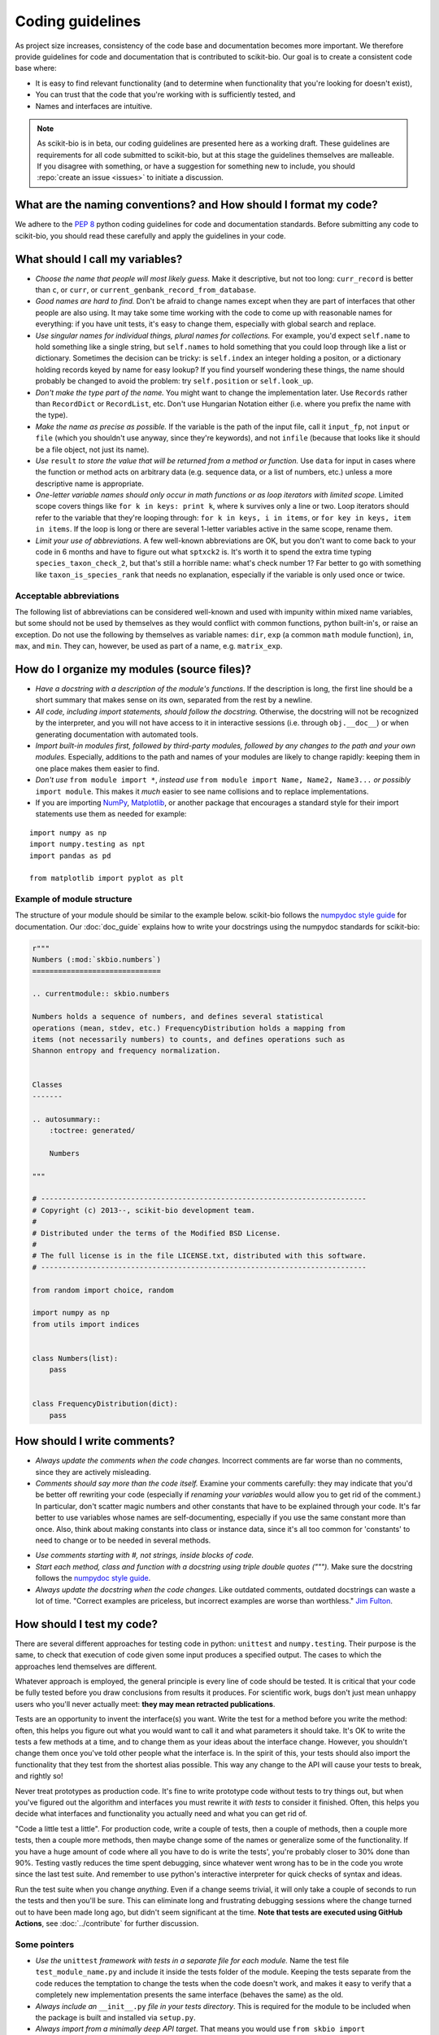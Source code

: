 Coding guidelines
=================

As project size increases, consistency of the code base and documentation becomes more important. We therefore provide guidelines for code and documentation that is contributed to scikit-bio. Our goal is to create a consistent code base where:

* It is easy to find relevant functionality (and to determine when functionality that you're looking for doesn't exist),
* You can trust that the code that you're working with is sufficiently tested, and
* Names and interfaces are intuitive.

.. note:: As scikit-bio is in beta, our coding guidelines are presented here as a working draft. These guidelines are requirements for all code submitted to scikit-bio, but at this stage the guidelines themselves are malleable. If you disagree with something, or have a suggestion for something new to include, you should :repo:`create an issue <issues>` to initiate a discussion.


What are the naming conventions? and How should I format my code?
-----------------------------------------------------------------

We adhere to the `PEP 8 <https://peps.python.org/pep-0008/>`_ python coding guidelines for code and documentation standards. Before submitting any code to scikit-bio, you should read these carefully and apply the guidelines in your code.


What should I call my variables?
--------------------------------

- *Choose the name that people will most likely guess.* Make it descriptive, but not too long: ``curr_record`` is better than ``c``, or ``curr``, or ``current_genbank_record_from_database``.

- *Good names are hard to find.* Don't be afraid to change names except when they are part of interfaces that other people are also using. It may take some time working with the code to come up with reasonable names for everything: if you have unit tests, it's easy to change them, especially with global search and replace.

- *Use singular names for individual things, plural names for collections.* For example, you'd expect ``self.name`` to hold something like a single string, but ``self.names`` to hold something that you could loop through like a list or dictionary. Sometimes the decision can be tricky: is ``self.index`` an integer holding a positon, or a dictionary holding records keyed by name for easy lookup? If you find yourself wondering these things, the name should probably be changed to avoid the problem: try ``self.position`` or ``self.look_up``.

- *Don't make the type part of the name.* You might want to change the implementation later. Use ``Records`` rather than ``RecordDict`` or ``RecordList``, etc. Don't use Hungarian Notation either (i.e. where you prefix the name with the type).

- *Make the name as precise as possible.* If the variable is the path of the input file, call it ``input_fp``, not ``input`` or ``file`` (which you shouldn't use anyway, since they're keywords), and not ``infile`` (because that looks like it should be a file object, not just its name).

- *Use* ``result`` *to store the value that will be returned from a method or function.* Use ``data`` for input in cases where the function or method acts on arbitrary data (e.g. sequence data, or a list of numbers, etc.) unless a more descriptive name is appropriate.

- *One-letter variable names should only occur in math functions or as loop iterators with limited scope.* Limited scope covers things like ``for k in keys: print k``, where ``k`` survives only a line or two. Loop iterators should refer to the variable that they're looping through: ``for k in keys, i in items``, or ``for key in keys, item in items``. If the loop is long or there are several 1-letter variables active in the same scope, rename them.

- *Limit your use of abbreviations.* A few well-known abbreviations are OK, but you don't want to come back to your code in 6 months and have to figure out what ``sptxck2`` is. It's worth it to spend the extra time typing ``species_taxon_check_2``, but that's still a horrible name: what's check number 1? Far better to go with something like ``taxon_is_species_rank`` that needs no explanation, especially if the variable is only used once or twice.

Acceptable abbreviations
^^^^^^^^^^^^^^^^^^^^^^^^

The following list of abbreviations can be considered well-known and used with impunity within mixed name variables, but some should not be used by themselves as they would conflict with common functions, python built-in's, or raise an exception. Do not use the following by themselves as variable names: ``dir``,  ``exp`` (a common ``math`` module function), ``in``, ``max``, and ``min``. They can, however, be used as part of a name, e.g. ``matrix_exp``.

.. dropdown::
   :open:

   +--------------------+--------------+
   |        Full        |  Abbreviated |
   +====================+==============+
   |          alignment |          aln |
   +--------------------+--------------+
   |           archaeal |         arch |
   +--------------------+--------------+
   |          auxiliary |          aux |
   +--------------------+--------------+
   |          bacterial |         bact |
   +--------------------+--------------+
   |           citation |         cite |
   +--------------------+--------------+
   |            current |         curr |
   +--------------------+--------------+
   |           database |           db |
   +--------------------+--------------+
   |         dictionary |         dict |
   +--------------------+--------------+
   |          directory |          dir |
   +--------------------+--------------+
   |    distance matrix |           dm |
   +--------------------+--------------+
   |        end of file |          eof |
   +--------------------+--------------+
   |         eukaryotic |          euk |
   +--------------------+--------------+
   |          filepath  |           fp |
   +--------------------+--------------+
   |          frequency |         freq |
   +--------------------+--------------+
   |           expected |          exp |
   +--------------------+--------------+
   |              index |          idx |
   +--------------------+--------------+
   |              input |           in |
   +--------------------+--------------+
   |            maximum |          max |
   +--------------------+--------------+
   |            minimum |          min |
   +--------------------+--------------+
   |      mitochondrial |           mt |
   +--------------------+--------------+
   |             number |          num |
   +--------------------+--------------+
   |        observation |          obs |
   +--------------------+--------------+
   |           observed |          obs |
   +--------------------+--------------+
   |           original |         orig |
   +--------------------+--------------+
   |             output |          out |
   +--------------------+--------------+
   |          parameter |        param |
   +--------------------+--------------+
   |          phylogeny |        phylo |
   +--------------------+--------------+
   |           previous |         prev |
   +--------------------+--------------+
   |        probability |         prob |
   +--------------------+--------------+
   |            protein |         prot |
   +--------------------+--------------+
   |             record |          rec |
   +--------------------+--------------+
   |          reference |          ref |
   +--------------------+--------------+
   |           sequence |          seq |
   +--------------------+--------------+
   | standard deviation |        stdev |
   +--------------------+--------------+
   |         statistics |        stats |
   +--------------------+--------------+
   |             string |          str |
   +--------------------+--------------+
   |          structure |       struct |
   +--------------------+--------------+
   |          temporary |         temp |
   +--------------------+--------------+
   |               taxa |          tax |
   +--------------------+--------------+
   |              taxon |          tax |
   +--------------------+--------------+
   |          taxonomic |          tax |
   +--------------------+--------------+
   |           taxonomy |          tax |
   +--------------------+--------------+
   |           variance |          var |
   +--------------------+--------------+


How do I organize my modules (source files)?
--------------------------------------------

- *Have a docstring with a description of the module's functions*. If the description is long, the first line should be a short summary that makes sense on its own, separated from the rest by a newline.

- *All code, including import statements, should follow the docstring.* Otherwise, the docstring will not be recognized by the interpreter, and you will not have access to it in interactive sessions (i.e. through ``obj.__doc__``) or when generating documentation with automated tools.

- *Import built-in modules first, followed by third-party modules, followed by any changes to the path and your own modules.* Especially, additions to the path and names of your modules are likely to change rapidly: keeping them in one place makes them easier to find.

- *Don't use* ``from module import *``, *instead use* ``from module import Name, Name2, Name3...`` *or possibly* ``import module``. This makes it *much* easier to see name collisions and to replace implementations.

- If you are importing `NumPy <https://numpy.org/>`_, `Matplotlib <https://matplotlib.org/>`_, or another package that encourages a standard style for their import statements use them as needed for example:

::

    import numpy as np
    import numpy.testing as npt
    import pandas as pd

    from matplotlib import pyplot as plt

Example of module structure
^^^^^^^^^^^^^^^^^^^^^^^^^^^

The structure of your module should be similar to the example below. scikit-bio follows the `numpydoc style guide <https://numpydoc.readthedocs.io/en/latest/format.html>`_ for documentation. Our :doc:`doc_guide` explains how to write your docstrings using the numpydoc standards for scikit-bio:

.. code-block:: python

    r"""
    Numbers (:mod:`skbio.numbers`)
    ==============================

    .. currentmodule:: skbio.numbers

    Numbers holds a sequence of numbers, and defines several statistical
    operations (mean, stdev, etc.) FrequencyDistribution holds a mapping from
    items (not necessarily numbers) to counts, and defines operations such as
    Shannon entropy and frequency normalization.


    Classes
    -------

    .. autosummary::
        :toctree: generated/

        Numbers

    """

    # ----------------------------------------------------------------------------
    # Copyright (c) 2013--, scikit-bio development team.
    #
    # Distributed under the terms of the Modified BSD License.
    #
    # The full license is in the file LICENSE.txt, distributed with this software.
    # ----------------------------------------------------------------------------

    from random import choice, random

    import numpy as np
    from utils import indices


    class Numbers(list):
        pass


    class FrequencyDistribution(dict):
        pass


How should I write comments?
----------------------------

- *Always update the comments when the code changes.* Incorrect comments are far worse than no comments, since they are actively misleading.

- *Comments should say more than the code itself.* Examine your comments carefully: they may indicate that you'd be better off rewriting your code (especially if *renaming your variables* would allow you to get rid of the comment.) In particular, don't scatter magic numbers and other constants that have to be explained through your code. It's far better to use variables whose names are self-documenting, especially if you use the same constant more than once. Also, think about making constants into class or instance data, since it's all too common for 'constants' to need to change or to be needed in several methods.

.. tab-set::

   .. tab-item:: Wrong

      .. code-block:: python

         win_size -= 20        # decrement win_size b

   .. tab-item:: OK

      .. code-block:: python

         win_size -= 20        # leave space for the scroll bar

   .. tab-item:: Right

      .. code-block:: python

         self._scroll_bar_size = 20
         win_size -= self._scroll_bar_size

- *Use comments starting with #, not strings, inside blocks of code.*

- *Start each method, class and function with a docstring using triple double quotes (""").* Make sure the docstring follows the `numpydoc style guide <https://numpydoc.readthedocs.io/en/latest/format.html>`_.

- *Always update the docstring when the code changes.* Like outdated comments, outdated docstrings can waste a lot of time. "Correct examples are priceless, but incorrect examples are worse than worthless." `Jim Fulton <https://svn.python.org/www/branches/rest2web/pydotorg/pycon/dc2004/papers/4/PyCon2004DocTestUnit.pdf>`_.


How should I test my code?
--------------------------

There are several different approaches for testing code in python: ``unittest`` and ``numpy.testing``. Their purpose is the same, to check that execution of code given some input produces a specified output. The cases to which the approaches lend themselves are different.

Whatever approach is employed, the general principle is every line of code should be tested. It is critical that your code be fully tested before you draw conclusions from results it produces. For scientific work, bugs don't just mean unhappy users who you'll never actually meet: **they may mean retracted publications**.

Tests are an opportunity to invent the interface(s) you want. Write the test for a method before you write the method: often, this helps you figure out what you would want to call it and what parameters it should take. It's OK to write the tests a few methods at a time, and to change them as your ideas about the interface change. However, you shouldn't change them once you've told other people what the interface is. In the spirit of this, your tests should also import the functionality that they test from the shortest alias possible. This way any change to the API will cause your tests to break, and rightly so!

Never treat prototypes as production code. It's fine to write prototype code without tests to try things out, but when you've figured out the algorithm and interfaces you must rewrite it *with tests* to consider it finished. Often, this helps you decide what interfaces and functionality you actually need and what you can get rid of.

"Code a little test a little". For production code, write a couple of tests, then a couple of methods, then a couple more tests, then a couple more methods, then maybe change some of the names or generalize some of the functionality. If you have a huge amount of code where all you have to do is write the tests', you're probably closer to 30% done than 90%. Testing vastly reduces the time spent debugging, since whatever went wrong has to be in the code you wrote since the last test suite. And remember to use python's interactive interpreter for quick checks of syntax and ideas.

Run the test suite when you change `anything`. Even if a change seems trivial, it will only take a couple of seconds to run the tests and then you'll be sure. This can eliminate long and frustrating debugging sessions where the change turned out to have been made long ago, but didn't seem significant at the time. **Note that tests are executed using GitHub Actions**, see :doc:`../contribute` for further discussion.

Some pointers
^^^^^^^^^^^^^

- *Use the* ``unittest`` *framework with tests in a separate file for each module.* Name the test file ``test_module_name.py`` and include it inside the tests folder of the module. Keeping the tests separate from the code reduces the temptation to change the tests when the code doesn't work, and makes it easy to verify that a completely new implementation presents the same interface (behaves the same) as the old.

- *Always include an* ``__init__.py`` *file in your tests directory*. This is required for the module to be included when the package is built and installed via ``setup.py``.

- *Always import from a minimally deep API target*. That means you would use ``from skbio import DistanceMatrix`` instead of ``from skbio.distance import DistanceMatrix``. This allows us prevent most cases of accidental regression in our API.

- *Use* ``numpy.testing`` *if you are doing anything with floating point numbers, arrays or permutations* (use ``numpy.testing.assert_almost_equal``). Do *not* try to compare floating point numbers using ``assertEqual`` if you value your sanity.

- *Test the interface of each class in your code by defining at least one* ``TestCase`` *with the name* ``ClassNameTests``. This should contain tests for everything in the public interface.

- *If the class is complicated, you may want to define additional tests with names* ``ClassNameTests_test_type``. These might subclass ``ClassNameTests`` in order to share ``setUp`` methods, etc.

- *Tests of private methods should be in a separate* ``TestCase`` *called* ``ClassNameTests_private``. Private methods may change if you change the implementation. It is not required that test cases for private methods pass when you change things (that's why they're private, after all), though it is often useful to have these tests for debugging.

- *Test `all` the methods in your class.* You should assume that any method you haven't tested has bugs. The convention for naming tests is ``test_method_name``. Any leading and trailing underscores on the method name can be ignored for the purposes of the test; however, *all tests must start with the literal substring* ``test`` *for* ``unittest`` *to find them.* If the method is particularly complex, or has several discretely different cases you need to check, use ``test_method_name_suffix``, e.g. ``test_init_empty``, ``test_init_single``, ``test_init_wrong_type``, etc. for testing ``__init__``.

- *Docstrings for testing methods should be considered optional*, instead the description of what the method does should be included in the name itself, therefore the name should be descriptive enough such that when running the tests in verbose mode you can immediately see the file and test method that's failing.

.. code-block:: none

    $ python -c "import skbio; skbio.test(verbose=True)"
    skbio.maths.diversity.alpha.tests.test_ace.test_ace ... ok
    test_berger_parker_d (skbio.maths.diversity.alpha.tests.test_base.BaseTests) ... ok

    ----------------------------------------------------------------------
    Ran 2 tests in 0.1234s

    OK

- *Module-level functions should be tested in their own* ``TestCase``\ *, called* ``modulenameTests``. Even if these functions are simple, it's important to check that they work as advertised.

- *It is much more important to test several small cases that you can check by hand than a single large case that requires a calculator.* Don't trust spreadsheets for numerical calculations -- use R instead!

- *Make sure you test all the edge cases: what happens when the input is None, or '', or 0, or negative?* What happens at values that cause a conditional to go one way or the other? Does incorrect input raise the right exceptions? Can your code accept subclasses or superclasses of the types it expects? What happens with very large input?

- *To test permutations, check that the original and shuffled version are different, but that the sorted original and sorted shuffled version are the same.* Make sure that you get *different* permutations on repeated runs and when starting from different points.

- *To test random choices, figure out how many of each choice you expect in a large sample (say, 1000 or a million) using the binomial distribution or its normal approximation.* Run the test several times and check that you're within, say, 3 standard deviations of the mean.

- All tests that depend on a random value should be seeded, for example if using NumPy, `numpy.random.seed(0)` should be used, in any other case the appropriate API should be used to create consistent outputs between runs. It is preferable that you do this for each test case instead of doing it in the `setUp` function/method (if any exists).

- Stochastic failures should occur less than 1/10,1000 times, otherwise you risk adding a significant amount of time to the total running time of the test suite.

Example test module
^^^^^^^^^^^^^^^^^^^

Here is an example of a unit-test module structure:

.. code-block:: python

    # ----------------------------------------------------------------------------
    # Copyright (c) 2013--, scikit-bio development team.
    #
    # Distributed under the terms of the Modified BSD License.
    #
    # The full license is in the file LICENSE.txt, distributed with this software.
    # ----------------------------------------------------------------------------

    import numpy as np
    import unittest

    from skbio.math.diversity.alpha.ace import ace


    class AceTests(unittest.TestCase):

        def test_ace(self):
            self.assertAlmostEqual(ace(np.array([2, 0])), 1.0)
            self.assertAlmostEqual(ace(np.array([12, 0, 9])), 2.0)
            self.assertAlmostEqual(ace(np.array([12, 2, 8])), 3.0)
            self.assertAlmostEqual(ace(np.array([12, 2, 1])), 4.0)
            self.assertAlmostEqual(ace(np.array([12, 1, 2, 1])), 7.0)
            self.assertAlmostEqual(ace(np.array([12, 3, 2, 1])), 4.6)
            self.assertAlmostEqual(ace(np.array([12, 3, 6, 1, 10])), 5.62749672)

        # Just returns the number of taxa when all are abundant.
        assert_almost_equal(ace(np.array([12, 12, 13, 14])), 4.0)

        # Border case: only singletons and 10-tons, no abundant taxa.
        assert_almost_equal(ace([0, 1, 1, 0, 0, 10, 10, 1, 0, 0]), 9.35681818182)

        def test_ace_only_rare_singletons(self):
            with self.assertRaises(ValueError):
                ace([0, 0, 43, 0, 1, 0, 1, 42, 1, 43])


    if __name__ == '__main__':
        unittest.main()


Git pointers
------------

Commit messages are a useful way to document the changes being made to a project, it additionally documents who is making these changes and when are these changes being made, all of which are relevant when tracing back problems.

Authoring a commit message
^^^^^^^^^^^^^^^^^^^^^^^^^^

The most important metadata in a commit message is (arguably) the author's name and the author's e-mail. GitHub uses this information to attribute your contributions to a project, see for example the :repo:`list of scikit-bio contributors <graphs/contributors>`.

Follow `this guide <https://git-scm.com/book/en/v2/Getting-Started-First-Time-Git-Setup>`_ to set up your system and **make sure the e-mail you use in this step is the same e-mail associated to your GitHub account**.

After doing this you should see your name and e-mail when you run the following commands::

    $ git config --global user.name
    Yoshiki Vázquez Baeza
    $ git config --global user.email
    yoshiki89@gmail.com

Writing a commit message
^^^^^^^^^^^^^^^^^^^^^^^^

In general the writing of a commit message should adhere to `NumPy's guidelines <https://numpy.org/doc/stable/dev/development_workflow.html#writing-the-commit-message>`_ which if followed correctly will help you structure your changes better i. e. bug fixes will be in a commit followed by a commit updating the test suite and with one last commit that update the documentation as needed.

GitHub provides a set of handy features that will link together a commit message to a ticket in the issue tracker, this is specially helpful because you can `close an issue automatically <https://docs.github.com/en/issues/tracking-your-work-with-issues/closing-an-issue>`_ when the change is merged into the main repository, this reduces the amount of work that has to be done making sure outdated issues are not open.
